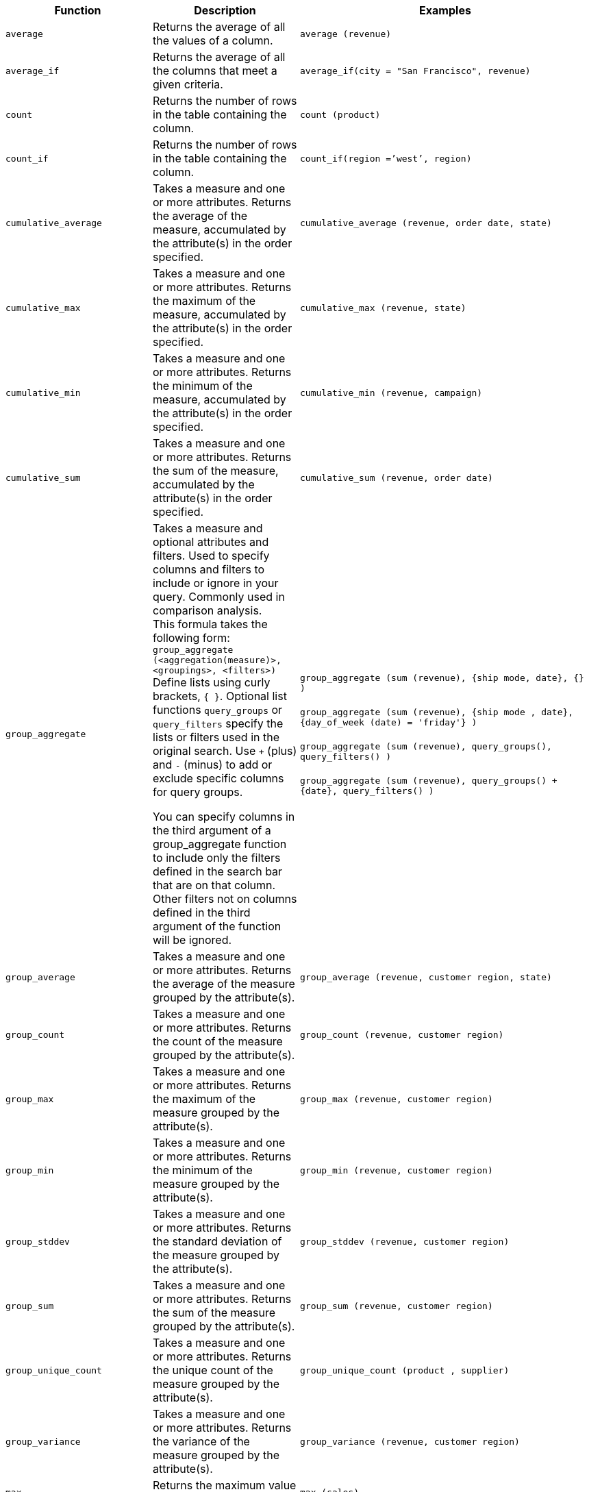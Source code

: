 
[options="header",cols="25%,25%,50%"]
|===
| Function | Description | Examples

a|
[#average]
`average`

| Returns the average of all the values of a column.

| `average (revenue)`

a|
[#average_if]
`average_if`

| Returns the average of all the columns that meet a given criteria.

| `average_if(city = "San Francisco", revenue)`

a|
[#count]
`count`

| Returns the number of rows in the table containing the column.

| `count (product)`

a|
[#count_if]
`count_if`

| Returns the number of rows in the table containing the column.
| `count_if(region =`'west`', region)`

a|
[#cumulative_average]
`cumulative_average`
| Takes a measure and one or more attributes. Returns the average of the measure, accumulated by the attribute(s) in the order specified.
| `cumulative_average (revenue, order date, state)`

a|
[#cumulative_max]
`cumulative_max`
| Takes a measure and one or more attributes. Returns the maximum of the measure, accumulated by the attribute(s) in the order specified.
| `cumulative_max (revenue, state)`

a|
[#cumulative_min]
`cumulative_min`
| Takes a measure and one or more attributes. Returns the minimum of the measure, accumulated by the attribute(s) in the order specified.
| `cumulative_min (revenue, campaign)`

a|
[#cumulative_sum]
`cumulative_sum`
| Takes a measure and one or more attributes. Returns the sum of the measure, accumulated by the attribute(s) in the order specified.
| `cumulative_sum (revenue, order date)`

a|
[#group_aggregate]
`group_aggregate`
a| Takes a measure and optional attributes and filters. Used to specify columns and filters to include or ignore in your query. Commonly used in comparison analysis. +
This formula takes the following form: +
`group_aggregate (<aggregation(measure)>, <groupings>, <filters>)` +
Define lists using curly brackets, `{ }`. Optional list functions `query_groups` or `query_filters` specify the lists or filters used in the original search. Use `+` (plus) and `-` (minus) to add or exclude specific columns for query groups.


You can specify columns in the third argument of a group_aggregate function to include only the filters defined in the search bar that are on that column. Other filters not on columns defined in the third argument of the function will be ignored.

| `group_aggregate (sum (revenue), {ship mode, date}, {} )` +++<br/>++++++<br/>+++
`group_aggregate (sum (revenue), {ship mode , date}, {day_of_week (date) = 'friday'} )` +++<br/>++++++<br/>+++
`group_aggregate (sum (revenue), query_groups(), query_filters() )` +++<br/>++++++<br/>+++
`group_aggregate (sum (revenue), query_groups() + \{date}, query_filters() )`

a|
[#group_average]
`group_average`

| Takes a measure and one or more attributes. Returns the average of the measure grouped by the attribute(s).
| `group_average (revenue, customer region, state)`

a|
[#group_count]
`group_count`
| Takes a measure and one or more attributes. Returns the count of the measure grouped by the attribute(s).
| `group_count (revenue, customer region)`

a|
[#group_max]
`group_max`
| Takes a measure and one or more attributes. Returns the maximum of the measure grouped by the attribute(s).
| `group_max (revenue, customer region)`

a|
[#group_min]
`group_min`
| Takes a measure and one or more attributes. Returns the minimum of the measure grouped by the attribute(s).
| `group_min (revenue, customer region)`

a|
[#group_stddev]
`group_stddev`
| Takes a measure and one or more attributes. Returns the standard deviation of the measure grouped by the attribute(s).
| `group_stddev (revenue, customer region)`

a|
[#group_sum]
`group_sum`
| Takes a measure and one or more attributes. Returns the sum of the measure grouped by the attribute(s).
| `group_sum (revenue, customer region)`

a|
[#group_unique_count]
`group_unique_count`
| Takes a measure and one or more attributes. Returns the unique count of the measure grouped by the attribute(s).
| `group_unique_count (product , supplier)`

a|
[#group_variance]
`group_variance`
| Takes a measure and one or more attributes. Returns the variance of the measure grouped by the attribute(s).
| `group_variance (revenue, customer region)`

a|
[#max]
`max`
| Returns the maximum value of a column.
| `max (sales)`

a|
[#max_if]
`max_if`
| Returns the maximum value among columns that meet a criteria.
| `max_if( (revenue > 10) , customer region )`

a|
[#median]
`median`
| Returns the value of the measure from the row that has the 50th percentile value.
| `median (sales)`

a|
[#min]
`min`
| Returns the minimum value of a column.
| `min (revenue)`

a|
[#min-if]
`min_if`
| Returns the minimum value among columns that meet a criteria.
| `min_if( (revenue < 10) , customer region )`

a|
[#moving_average]
`moving_average`
| Takes a measure, two integers to define the window to aggregate over, and one or more attributes. The window is (current - Num1...Current + Num2) with both end points being included in the window. For example, "`1,1`" will have a window size of 3. To define a window that begins before Current, specify a negative number for Num2. Returns the average of the measure over the given window. The attributes are the ordering columns used to compute the moving average.
| `moving_average (revenue, 2, 1, customer region)`

a|
[#moving_max]
`moving_max`
| Takes a measure, two integers to define the window to aggregate over, and one or more attributes. The window is (current - Num1...Current + Num2) with both end points being included in the window. For example, "`1,1`" will have a window size of 3. To define a window that begins before Current, specify a negative number for Num2. Returns the maximum of the measure over the given window. The attributes are the ordering columns used to compute the moving maximum.
| `moving_max (complaints, 1, 2, store name)`

a|
[#moving_min]
`moving_min`
| Takes a measure, two integers to define the window to aggregate over, and one or more attributes. The window is (current - Num1...Current + Num2) with both end points being included in the window. For example, "`1,1`" will have a window size of 3. To define a window that begins before Current, specify a negative number for Num2. Returns the minimum of the measure over the given window. The attributes are the ordering columns used to compute the moving minimum.
| `moving_min (defects, 3, 1, product)`

a|
[#moving_sum]
`moving_sum`
| Takes a measure, two integers to define the window to aggregate over, and one or more attributes. The window is (current - Num1...Current + Num2) with both end points being included in the window. For example, "`1,1`" will have a window size of 3. To define a window that begins before Current, specify a negative number for Num2. Returns the sum of the measure over the given window. The attributes are the ordering columns used to compute the moving sum.
| `moving_sum (revenue, 1, 1, order date)`

a|
[#percentile]
`percentile`
| Returns the value of the measure from the row that has a `rank_percentile` less than or equal to N. If there is no `rank_percentile` below N, the value of the measure of the first row above N will be returned.
| `percentile (sales , 99 , 'asc' )` +
`percentile (sales , 99, 'desc' )`

a|
[#rank]
`rank`
| Returns the rank for the current row. Identical values receive an identical rank. Takes an aggregate input for the first argument. The second argument specifies the order, `'asc' \| 'desc'`.
| `rank (sum (revenue) , 'asc' )` +
`rank (sum (revenue) , '`desc' )`

a|
[#rank_percentile]
`rank_percentile`
| Returns the percentile rank for the current row. Identical values are assigned an identical percentile rank. Takes an aggregate input for the first argument. The second argument specifies the order, `'asc' \| 'desc'`.
| `rank_percentile (sum (revenue) , 'asc' )` +
`rank_percentile (sum (revenue) , 'desc' )`

a|
[#stddev]
`stddev`
| Returns the standard deviation of all values of a column.
| `stddev (revenue)`

a|
[#stddev_if]
`stddev_if`
| Returns a standard deviation values filtered to meet a specific criteria.
| `stddev_if( (revenue > 10) , (revenue/10.0) )`


a|
[#sum]
`sum`
| Returns the sum of all the values of a column.
| `sum (revenue)`

a|
[#sum_if]
`sum_if`
| Returns sum values filtered by a specific criteria.
| `sum_if(region=`'west`', revenue)`

a|
[#unique_count]
`unique count`
| Returns the number of unique values of a column.
| `unique count (customer)`

a|
[#unique_count_if]
`unique_count_if`
| Returns the number of unique values of a column provided it meets a criteria.
| `unique_count_if( (revenue > 10) , order date )`

a|
[#variance]
`variance`
| Returns the variance of all the values of a column.
| `variance (revenue)`

a|
[#variance_if]
`variance_if`
| Returns the variance of all the values of a column provided it meets a criteria.
| `variance_if( (revenue > 10) , (revenue/10.0) )`
|===

////
SCAL-49352
a|
[#median]
`median`
| Returns the median value of a column.
| `median (measure)`
NOTE: Fact table limit is 10 million (10^7) rows.
////

////
SCAL-49352
a| [#nth_percentile]
`nth_percentile`
| Returns the nth percentile of a group of measures.
| `nth_percentile (measure, n, 'asc')`, +
`nth_percentile (measure, n, 'desc')`
NOTE: Fact table limit is 10 million (10^7) rows.
////